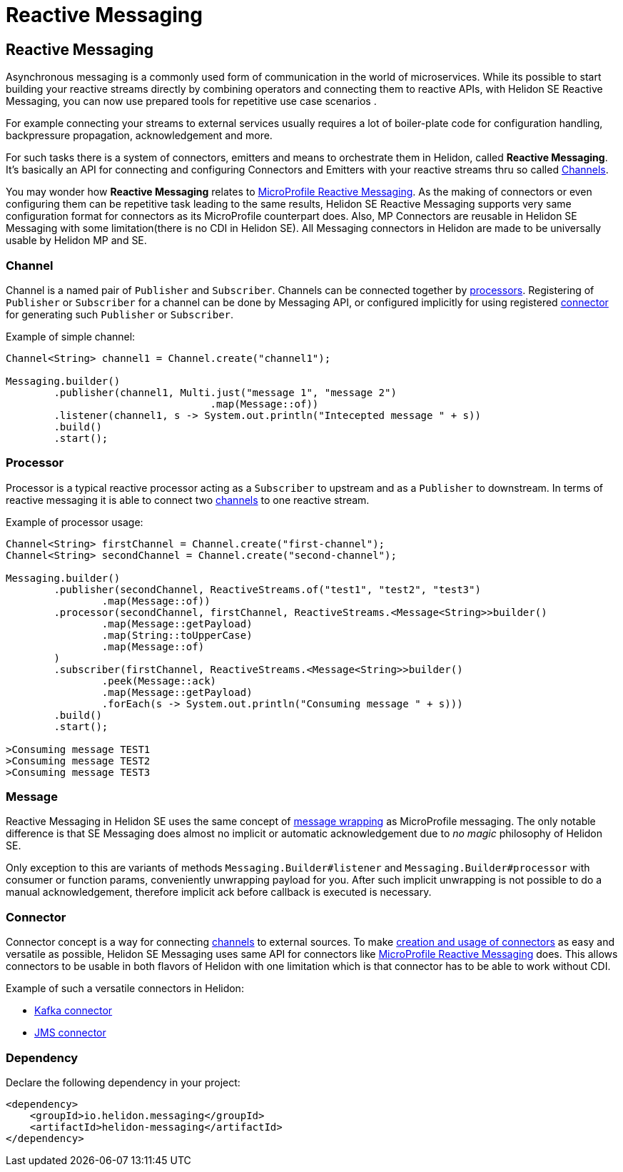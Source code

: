 ///////////////////////////////////////////////////////////////////////////////

    Copyright (c) 2020 Oracle and/or its affiliates.

    Licensed under the Apache License, Version 2.0 (the "License");
    you may not use this file except in compliance with the License.
    You may obtain a copy of the License at

        http://www.apache.org/licenses/LICENSE-2.0

    Unless required by applicable law or agreed to in writing, software
    distributed under the License is distributed on an "AS IS" BASIS,
    WITHOUT WARRANTIES OR CONDITIONS OF ANY KIND, either express or implied.
    See the License for the specific language governing permissions and
    limitations under the License.

///////////////////////////////////////////////////////////////////////////////

= Reactive Messaging
:h1Prefix: SE
:toc:
:toc-placement: preamble
:description: Reactive Messaging support in Helidon SE
:keywords: helidon, se, messaging
:h1Prefix: SE

== Reactive Messaging

Asynchronous messaging is a commonly used form of communication in the world of microservices.
While its possible to start building your reactive streams directly by combining operators and
connecting them to reactive APIs, with Helidon SE Reactive Messaging, you can now use prepared
tools for repetitive use case scenarios .

For example connecting your streams to external services usually requires a lot of boiler-plate
code for configuration handling, backpressure propagation, acknowledgement and more.

For such tasks there is a system of connectors, emitters and means to orchestrate them in Helidon,
called *Reactive Messaging*. It's basically an API for connecting and configuring
Connectors and Emitters with your reactive streams thru so called <<Channel,Channels>>.

You may wonder how *Reactive Messaging* relates to
<<mp/reactivemessaging/01_introduction.adoc,MicroProfile Reactive Messaging>>.
As the making of connectors or even configuring them can be repetitive task leading to
the same results, Helidon SE Reactive Messaging supports very same configuration format
for connectors as its MicroProfile counterpart does. Also, MP Connectors are reusable in
Helidon SE Messaging with some limitation(there is no CDI in Helidon SE).
All Messaging connectors in Helidon are made to be universally usable by Helidon MP and SE.

=== Channel
Channel is a named pair of `Publisher` and `Subscriber`. Channels can be connected together by
<<Processor,processors>>. Registering of `Publisher` or `Subscriber` for a channel can be done
by Messaging API, or configured implicitly for using registered <<se/reactivemessaging/03_connector.adoc,connector>>
for generating such `Publisher` or `Subscriber`.

[source,java]
.Example of simple channel:
----
Channel<String> channel1 = Channel.create("channel1");

Messaging.builder()
        .publisher(channel1, Multi.just("message 1", "message 2")
                                  .map(Message::of))
        .listener(channel1, s -> System.out.println("Intecepted message " + s))
        .build()
        .start();
----

=== Processor
Processor is a typical reactive processor acting as a `Subscriber` to upstream and as a `Publisher`
to downstream. In terms of reactive messaging it is able to connect two <<Channel,channels>> to one
reactive stream.

[source,java]
.Example of processor usage:
----
Channel<String> firstChannel = Channel.create("first-channel");
Channel<String> secondChannel = Channel.create("second-channel");

Messaging.builder()
        .publisher(secondChannel, ReactiveStreams.of("test1", "test2", "test3")
                .map(Message::of))
        .processor(secondChannel, firstChannel, ReactiveStreams.<Message<String>>builder()
                .map(Message::getPayload)
                .map(String::toUpperCase)
                .map(Message::of)
        )
        .subscriber(firstChannel, ReactiveStreams.<Message<String>>builder()
                .peek(Message::ack)
                .map(Message::getPayload)
                .forEach(s -> System.out.println("Consuming message " + s)))
        .build()
        .start();

>Consuming message TEST1 
>Consuming message TEST2
>Consuming message TEST3
----

=== Message
Reactive Messaging in Helidon SE uses the same concept of
<<mp/reactivemessaging/02_message.adoc,message wrapping>> as MicroProfile messaging.
The only notable difference is that SE Messaging does almost no implicit or automatic
acknowledgement due to _no magic_ philosophy of Helidon SE.

Only exception to this are variants of methods `Messaging.Builder#listener` and
`Messaging.Builder#processor` with consumer or function params,  conveniently unwrapping payload
for you. After such implicit unwrapping is not possible to do a manual acknowledgement, therefore
implicit ack before callback is executed is necessary.

=== Connector
Connector concept is a way for connecting <<Channel,channels>> to external sources.
To make <<se/reactivemessaging/03_connector.adoc,creation and usage of connectors>>
as easy and versatile as possible, Helidon SE Messaging uses same API for connectors
like <<mp/reactivemessaging/01_introduction.adoc,MicroProfile Reactive Messaging>> does.
This allows connectors to be usable in both flavors of Helidon with one limitation which is
that connector has to be able to work without CDI.

Example of such a versatile connectors in Helidon:

 * <<se/reactivemessaging/04_kafka.adoc,Kafka connector>>
 * <<se/reactivemessaging/05_jms.adoc,JMS connector>>


=== Dependency

Declare the following dependency in your project:

[source,xml]
----
<dependency>
    <groupId>io.helidon.messaging</groupId>
    <artifactId>helidon-messaging</artifactId>
</dependency>
----